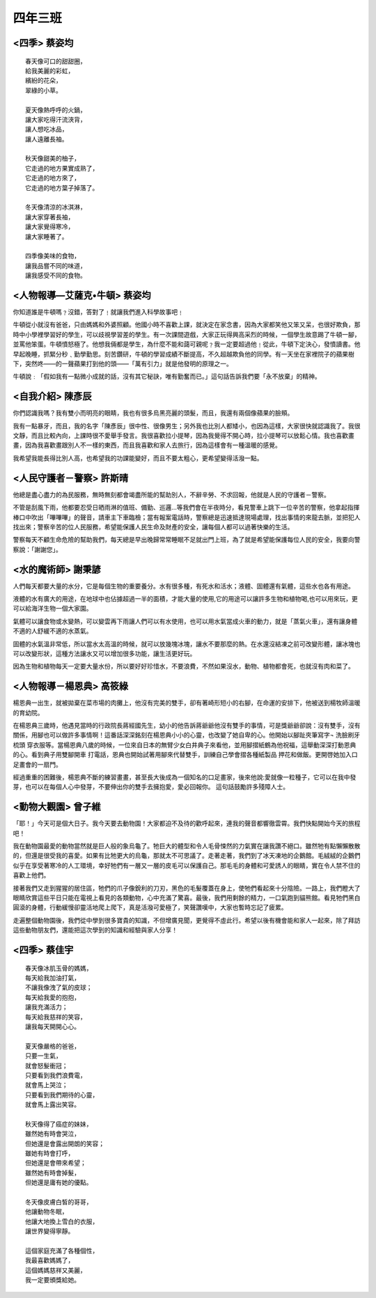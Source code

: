 ========
四年三班
========

<四季> 蔡姿均                  
=============

::
    
    春天像可口的甜甜圈，
    給我美麗的彩虹，
    繽紛的花朵，
    翠綠的小草。

    夏天像熱呼呼的火鍋，
    讓大家吃得汗流浹背，
    讓人想吃冰品，
    讓人遠離長袖。

    秋天像甜美的柚子，
    它走過的地方果實成熟了，
    它走過的地方來了，
    它走過的地方葉子掉落了。

    冬天像清涼的冰淇淋，
    讓大家穿著長袖，
    讓大家覺得寒冷，
    讓大家睡著了。

    四季像美味的食物，
    讓我品嘗不同的味道，
    讓我感受不同的食物。



<人物報導―艾薩克•牛頓> 蔡姿均
=============================
你知道誰是牛頓嗎﹖沒錯，答對了﹗就讓我們進入科學故事吧﹗

牛頓從小就沒有爸爸，只由媽媽和外婆照顧。他國小時不喜歡上課，就決定在家念書，因為大家都笑他又笨又呆，也很好欺負，那時中小學裡學習好的學生，可以歧視學習差的學生。有一次課間遊戲，大家正玩得興高采烈的時候，一個學生故意踢了牛頓一腳，並罵他笨蛋。牛頓憤怒極了。他想我倆都是學生，為什麼不能和藹可親呢﹖我一定要超過他﹗從此，牛頓下定決心，發憤讀書。他早起晚睡，抓緊分秒﹑勤學勤思。刻苦鑽研，牛頓的學習成績不斷提高，不久超越欺負他的同學。有一天坐在家裡院子的蘋果樹下，突然咚――的一聲蘋果打到他的頭――「萬有引力」就是他發明的原理之一。

牛頓說﹕「假如我有一點微小成就的話，沒有其它秘訣，唯有勤奮而已。」這句話告訴我們要「永不放棄」的精神。


<自我介紹> 陳彥辰
=================
你們認識我嗎？我有雙小而明亮的眼睛，我也有很多烏黑亮麗的頭髮，而且，我還有兩個像蘋果的臉頰。

我有一點暴牙，而且，我的名字「陳彥辰」很中性、很像男生；另外我也比別人都矮小，也因為這樣，大家很快就認識我了。我很文靜，而且比較內向，上課時很不愛舉手發言。我很喜歡拉小提琴，因為我覺得不開心時，拉小提琴可以放鬆心情。我也喜歡畫畫，因為我喜歡畫跟別人不一樣的東西，而且我喜歡和家人去旅行，因為這樣會有一種溫暖的感覺。

我希望我能長得比別人高，也希望我的功課能變好，而且不要太粗心，更希望變得活潑一點。


<人民守護者－警察> 許斯晴
=========================
他總是盡心盡力的為民服務，無時無刻都會竭盡所能的幫助別人，不辭辛勞、不求回報，他就是人民的守護者－警察。

不管是刮風下雨，他都要忍受日晒雨淋的值班、備勤、巡邏…等我們會在半夜時分，看見警車上跳下一位辛苦的警察，他拿起指揮棒口中吹出「嗶嗶嗶」的聲音，請車主下車臨檢；當有報案電話時，警察總是迅速抵達現場處理，找出事情的來龍去脈，並把犯人找出來；警察辛苦的位人民服務，希望能保護人民生命及財產的安全，讓每個人都可以過著快樂的生活。

警察每天不顧生命危險的幫助我們，每天總是早出晚歸常常睡眠不足就出門上班，為了就是希望能保護每位人民的安全，我要向警察說：「謝謝您」。


<水的魔術師> 謝秉諺
===================

人們每天都要大量的水分，它是每個生物的重要養分。水有很多種，有死水和活水；液體、固體還有氣體，這些水也各有用途。

液體的水有廣大的用途，在地球中也佔據超過一半的面積，才能大量的使用,它的用途可以讓許多生物和植物喝,也可以用來玩，更可以給海洋生物一個大家園。

氣體可以讓食物或水變熱，可以變雲再下雨讓人們可以有水使用，也可以用水氣當成火車的動力，就是「蒸氣火車」，還有讓身體不適的人舒緩不適的水蒸氣。

固體的水氣溫非常低，所以當水太高溫的時候，就可以放幾塊冰塊，讓水不要那麼的熱。在水還沒結凍之前可改變形體，讓冰塊也可以改變形狀，這種方法讓水又可以增加很多功能，讓生活更好玩。

因為生物和植物每天一定要大量水份，所以要好好珍惜水，不要浪費，不然如果沒水，動物、植物都會死，也就沒有肉和菜了。


<人物報導－楊恩典> 高筱綠
=========================
楊恩典一出生，就被拋棄在菜市場的肉攤上，他沒有完美的雙手，卻有著崎形短小的右腳，在命運的安排下，他被送到楊牧師溫暖的育幼院。

在楊恩典三歲時，他遇見當時的行政院長蔣經國先生，幼小的他告訴蔣爺爺他沒有雙手的事情，可是獎爺爺卻說：沒有雙手，沒有關係，用腳也可以做許多事情啊！這番話深深銘刻在楊恩典小小的心靈，也改變了她自卑的心。他開始以腳趾夾筆寫字¬ 洗臉刷牙 梳頭 穿衣服等。當楊恩典八歲的時候，一位來自日本的無臂少女白井典子來看他，並用腳摺紙鶴為他祝福，這舉動深深打動恩典的心。看到典子用雙腳開車 打電話，恩典也開始試著用腳來代替雙手，訓練自己學會摺各種紙製品 押花和做飯。更開啓她加入口足畫會的一扇門。

經過重重的困難後，楊恩典不斷的練習畫畫，甚至長大後成為一個知名的口足畫家，後來他說:愛就像一粒種子，它可以在我中發芽，也可以在每個人心中發芽，不要伸出你的雙手去擁抱愛，愛必回報你。 這句話鼓勵許多殘障人士。


<動物大觀園> 曾子維
===================
「耶！」今天可是個大日子。我今天要去動物園！大家都迫不及待的歡呼起來，連我的聲音都響徹雲霄。我們快點開始今天的旅程吧！

我在動物園最愛的動物當然就是巨人般的象烏龜了。牠巨大的體型和令人毛骨悚然的力氣實在讓我讚不絕口。雖然牠有點懶懶散散的，但還是很受我的喜愛。如果有比牠更大的烏龜，那就太不可思議了。走著走著，我們到了冰天凍地的企鵝館。毛絨絨的企鵝們似乎在享受著寒冷的人工環境，幸好牠們有一層又一層的皮毛可以保護自己。那毛毛的身體和可愛誘人的眼睛，實在令人禁不住的喜歡上他們。

接著我們又走到猩猩的居住區，牠們的爪子像銳利的刀刃，黑色的毛髮覆蓋在身上，使牠們看起來十分陰險。一路上，我們瞪大了眼睛欣賞這些平日只能在電視上看見的各類動物，心中充滿了驚喜。最後，我們用剩餘的精力，一口氣跑到貓熊館。看見牠們黑白圓滾的身體，行動緩慢卻靈活地爬上爬下，真是活潑可愛極了，笑聲讚嘆中，大家也暫時忘記了疲累。

走遍整個動物園後，我們從中學到很多寶貴的知識，不但增廣見聞，更覺得不虛此行。希望以後有機會能和家人一起來，除了拜訪這些動物朋友們，還能把這次學到的知識和經驗與家人分享！


<四季> 蔡佳宇
=============

::
    
    春天像冰肌玉骨的媽媽，
    每天給我加油打氣，
    不讓我像洩了氣的皮球；
    每天給我愛的抱抱，
    讓我充滿活力；
    每天給我慈祥的笑容，
    讓我每天開開心心。

    夏天像嚴格的爸爸，
    只要一生氣，
    就會怒髮衝冠；
    只要看到我們浪費電，
    就會馬上哭泣；
    只要看到我們期待的心靈，
    就會馬上露出笑容。

    秋天像得了癌症的妹妹，
    雖然她有時會哭泣，
    但她還是會露出開朗的笑容；
    雖她有時會打呼，
    但她還是會帶來希望；
    雖然她有時會掉髮，
    但她還是庸有她的優點。

    冬天像皮膚白皙的哥哥，
    他讓動物冬眠，
    他讓大地換上雪白的衣服，
    讓世界變得寧靜。

    這個家庭充滿了各種個性，
    我最喜歡媽媽了，
    這個媽媽慈祥又美麗，
    我一定要頒獎給她。

